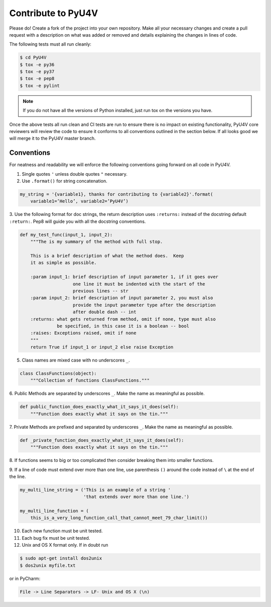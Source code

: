 Contribute to PyU4V
===================

Please do! Create a fork of the project into your own repository. Make all your
necessary changes and create a pull request with a description on what was 
added or removed and details explaining the changes in lines of code.

The following tests must all run cleanly:

.. code-block:: bash

    $ cd PyU4V
    $ tox -e py36
    $ tox -e py37
    $ tox -e pep8
    $ tox -e pylint

.. note::

   If you do not have all the versions of Python installed, just run tox on
   the versions you have.

Once the above tests all run clean and CI tests are run to ensure there is no
impact on existing functionality, PyU4V core reviewers will review the code
to ensure it conforms to all conventions outlined in the section below. If all
looks good we will merge it to the PyU4V master branch.

Conventions
-----------

For neatness and readability we will enforce the following conventions going
forward on all code in PyU4V.

1. Single quotes ``'`` unless double quotes ``"`` necessary.

2. Use ``.format()`` for string concatenation.

.. code-block:: text

   my_string = '{variable1}, thanks for contributing to {variable2}'.format(
       variable1=’Hello’, variable2=’PyU4V’)

3. Use the following format for doc strings, the return description uses
``:returns:`` instead of the docstring default ``:return:``.  Pep8 will
guide you with all the docstring conventions.

.. code-block:: Python

    def my_test_func(input_1, input_2):
        """The is my summary of the method with full stop.

        This is a brief description of what the method does.  Keep
        it as simple as possible.

        :param input_1: brief description of input parameter 1, if it goes over
                        one line it must be indented with the start of the
                        previous lines -- str
        :param input_2: brief description of input parameter 2, you must also
                        provide the input parameter type after the description
                        after double dash -- int
        :returns: what gets returned from method, omit if none, type must also
                  be specified, in this case it is a boolean -- bool
        :raises: Exceptions raised, omit if none
        """
        return True if input_1 or input_2 else raise Exception

5. Class names are mixed case with no underscores ``_``.

.. code-block:: Python

   class ClassFunctions(object):
       """Collection of functions ClassFunctions."""

6. Public Methods are separated by underscores ``_``.  Make the name as
meaningful as possible.

.. code-block:: Python

    def public_function_does_exactly_what_it_says_it_does(self):
        """Function does exactly what it says on the tin."""

7. Private Methods are prefixed and separated by underscores ``_``.  Make the
name as meaningful as possible.

.. code-block:: Python

    def _private_function_does_exactly_what_it_says_it_does(self):
        """Function does exactly what it says on the tin."""

8. If functions seems to big or too complicated then consider breaking them
into smaller functions.

9. If a line of code must extend over more than one line, use parenthesis
``()`` around the code instead of ``\`` at the end of the line.

.. code-block:: Python

    my_multi_line_string = ('This is an example of a string '
                            'that extends over more than one line.')

    my_multi_line_function = (
        this_is_a_very_long_function_call_that_cannot_meet_79_char_limit())

10. Each new function must be unit tested.

11. Each bug fix must be unit tested.

12. Unix and OS X format only.  If in doubt run

.. code-block:: Bash

   $ sudo apt-get install dos2unix
   $ dos2unix myfile.txt

or in PyCharm:

.. code-block:: text

   File -> Line Separators -> LF- Unix and OS X (\n)

